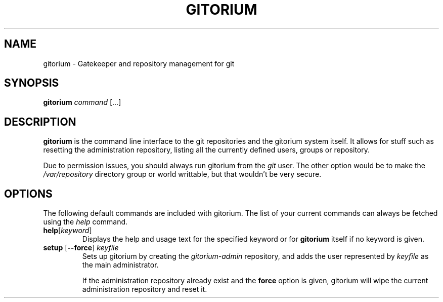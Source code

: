 .TH GITORIUM 1 "January 6, 2013" "Gitorium" "Gitorium Manual"
.SH NAME
gitorium \- Gatekeeper and repository management for git
.SH SYNOPSIS
.sp
\fBgitorium\fR \fIcommand\fR [...]
.sp
.SH DESCRIPTION
.sp
\fBgitorium\fR is the command line interface to the git repositories
and the gitorium system itself. It allows for stuff such as resetting
the administration repository, listing all the currently defined users,
groups or repository.
.sp
Due to permission issues, you should always run gitorium from the
\fIgit\fR user. The other option would be to make the
\fI/var/repository\fR directory group or world writtable, but that
wouldn't be very secure.
.sp
.SH OPTIONS
.sp
The following default commands are included with gitorium. The list of
your current commands can always be fetched using the \fIhelp\fR
command.
.TP
.BR help\fR [\fIkeyword\fR]
Displays the help and usage text for the specified keyword or for
\fBgitorium\fR itself if no keyword is given.
.TP
.B setup\fR [\fB\-\-force\fR] \fIkeyfile
Sets up gitorium by creating the \fIgitorium-admin\fR repository, and
adds the user represented by \fIkeyfile\fR as the main administrator.
.sp
If the administration repository already exist and the \fBforce\fR
option is given, gitorium will wipe the current administration
repository and reset it.
.sp
